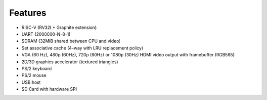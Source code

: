 Features
========

- RISC-V (RV32I + Graphite extension)
- UART (2000000-N-8-1)
- SDRAM (32MiB shared between CPU and video)
- Set associative cache (4-way with LRU replacement policy)
- VGA (60 Hz), 480p (60Hz), 720p (60Hz) or 1080p (30Hz) HDMI video output with framebuffer (RGB565)
- 2D/3D graphics accelerator (textured triangles)
- PS/2 keyboard
- PS/2 mouse
- USB host
- SD Card with hardware SPI
